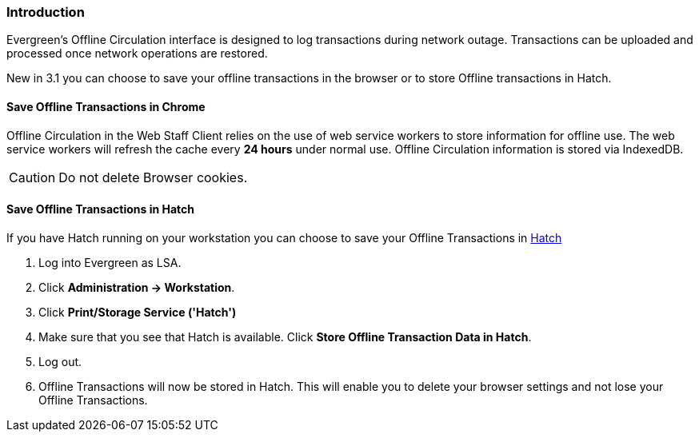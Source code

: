 Introduction
~~~~~~~~~~~~

Evergreen's Offline Circulation interface is designed to log transactions during network outage. Transactions can be uploaded and processed once network operations are restored.

New in 3.1 you can choose to save your offline transactions in the browser or to store Offline transactions in Hatch.

Save Offline Transactions in Chrome
^^^^^^^^^^^^^^^^^^^^^^^^^^^^^^^^^^^

Offline Circulation in the Web Staff Client relies on the use of web service workers to store information for offline use. The web service workers will refresh the cache every *24 hours* under normal use.  Offline Circulation information is stored via IndexedDB.

CAUTION: Do not delete Browser cookies.

Save Offline Transactions in Hatch
^^^^^^^^^^^^^^^^^^^^^^^^^^^^^^^^^^

If you have Hatch running on your workstation you can choose to save your Offline Transactions in xref::download-hatch[Hatch]

. Log into Evergreen as LSA.
. Click *Administration -> Workstation*.
. Click *Print/Storage Service ('Hatch')*
. Make sure that you see that Hatch is available. Click *Store Offline Transaction Data in Hatch*.
. Log out.
. Offline Transactions will now be stored in Hatch. This will enable you to delete your browser settings and not lose your Offline Transactions.
